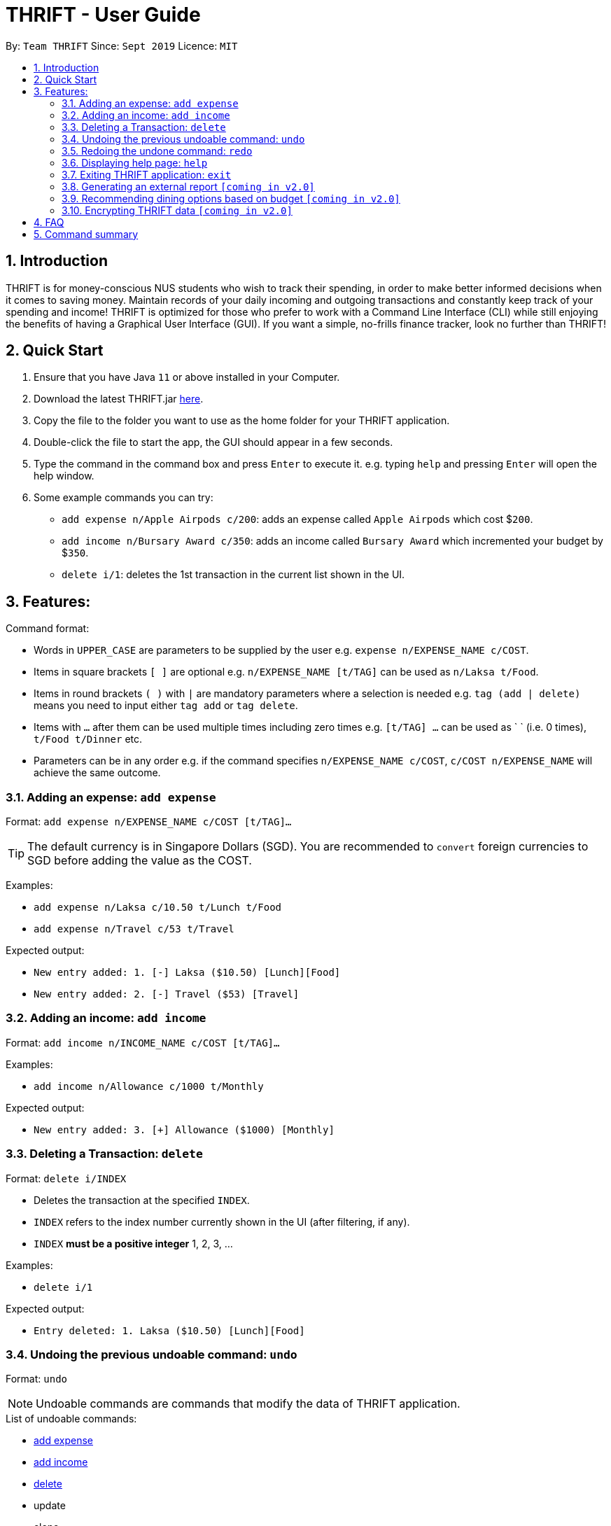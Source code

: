 = THRIFT - User Guide
:site-section: UserGuide
:toc:
:toc-title:
:toc-placement: preamble
:sectnums:
:imagesDir: images
:stylesDir: stylesheets
:xrefstyle: full
:experimental:
ifdef::env-github[]
:tip-caption: :bulb:
:note-caption: :information_source:
endif::[]
:repoURL: https://github.com/AY1920S1-CS2103T-W12-2/main

By: `Team THRIFT`      Since: `Sept 2019`      Licence: `MIT`

== Introduction
THRIFT is for money-conscious NUS students who wish to track their spending, in order to make better informed decisions when it comes to saving money. Maintain records of your daily incoming and outgoing transactions and constantly keep track of your spending and income! THRIFT is optimized for those who prefer to work with a Command Line Interface (CLI) while still enjoying the benefits of having a Graphical User Interface (GUI). If you want a simple, no-frills finance tracker, look no further than THRIFT!



== Quick Start
1. Ensure that you have Java `11` or above installed in your Computer.
2. Download the latest THRIFT.jar https://github.com/AY1920S1-CS2103T-W12-2/main/releases[here].
3. Copy the file to the folder you want to use as the home folder for your THRIFT application.
4. Double-click the file to start the app, the GUI should appear in a few seconds.
5. Type the command in the command box and press `Enter` to execute it. e.g. typing `help` and pressing `Enter` will open the help window.
6. Some example commands you can try:
*   `add expense n/Apple Airpods c/200`: adds an expense called `Apple Airpods` which cost $`200`.
*   `add income n/Bursary Award c/350`: adds an income called `Bursary Award` which incremented your budget by $`350`.
*   `delete i/1`: deletes the 1st transaction in the current list shown in the UI.


== Features:

Command format:

*   Words in `UPPER_CASE` are parameters to be supplied by the user e.g. `expense n/EXPENSE_NAME c/COST`.
*   Items in square brackets `[ ]` are optional e.g. `n/EXPENSE_NAME [t/TAG]` can be used as `n/Laksa t/Food`.
*   Items in round brackets `( )` with `|` are mandatory parameters where a selection is needed e.g. `tag (add | delete)` means you need to input either `tag add` or `tag delete`.
*   Items with `...` after them can be used multiple times including zero times e.g. `[t/TAG] …` can be used as ` ` (i.e. 0 times), `t/Food t/Dinner` etc.
*   Parameters can be in any order e.g. if the command specifies `n/EXPENSE_NAME c/COST`, `c/COST n/EXPENSE_NAME` will achieve the same outcome.


=== Adding an expense: `add expense`

Format: `add expense n/EXPENSE_NAME c/COST [t/TAG]...`

TIP: The default currency is in Singapore Dollars (SGD). You are recommended to `convert` foreign currencies to SGD before adding the value as the COST.

Examples:

*   `add expense n/Laksa c/10.50 t/Lunch t/Food`
*   `add expense n/Travel c/53 t/Travel`

Expected output:

*   `New entry added: 1. [-] Laksa ($10.50) [Lunch][Food]`
*   `New entry added: 2. [-] Travel ($53) [Travel]`


=== Adding an income: `add income`

Format: `add income n/INCOME_NAME c/COST [t/TAG]...`

Examples:

*   `add income n/Allowance c/1000 t/Monthly`

Expected output:

*   `New entry added: 3. [+] Allowance ($1000) [Monthly]`

=== Deleting a Transaction: `delete`

Format: `delete i/INDEX`

****
* Deletes the transaction at the specified `INDEX`.
* `INDEX` refers to the index number currently shown in the UI (after filtering, if any).
* `INDEX` *must be a positive integer* 1, 2, 3, ...
****

Examples:

*   `delete i/1`

Expected output:

*   `Entry deleted: 1. Laksa ($10.50) [Lunch][Food]`

=== Undoing the previous undoable command: `undo`

Format: `undo`

NOTE: Undoable commands are commands that modify the data of THRIFT application.

.List of undoable commands[[Undoable]]:
* <<Adding an expense: `add expense`, add expense>>
* <<Adding an income: `add income`, add income>>
* <<Deleting a Transaction: `delete`, delete>>
* update
* clone
* tag

Examples:

* `add expense n/Laksa c/10.50 t/Lunch t/Food` +
  `undo`

* `add income n/Allowance c/1000 t/Monthly` +
  `list` +
  `undo`

Expected output:

* Deletes the expense spent on Laksa from THRIFT.
* Deletes the allowance income from THRIFT.

=== Redoing the undone command: `redo`

Redo the <<Undoable, undoable command>> that was previously undone by the user.

Format: `redo`

Examples:

* `add expense n/Laksa c/10.50 t/Lunch t/Food` +
  `undo` +
  `redo`

Expected output:

* Adds the expense spent on Laksa back to THRIFT.

=== Displaying help page: `help`

Format: `help [COMMAND]`

Examples:

* `help`
* `help delete`

Expected output:

* Displays a detailed list of information regarding all the THRIFT commands.
* Returns syntax of `delete` command.

=== Exiting THRIFT application: `exit`

Format: `exit`

=== Generating an external report `[coming in v2.0]`

With this feature, you will be able to save your monthly budget report into an external file for your record purposes. The report will clearly state your expenditure, income and remaining budget for the month.


=== Recommending dining options based on budget `[coming in v2.0]`

Depending on your remaining budget and the remaining days to the end of the month, THRIFT will recommend you dining places in NUS which will suit your budget. For example, if you are running low on funds, you might get recommended to travel to the Arts canteen to eat since there are really cheap options there.


=== Encrypting THRIFT data `[coming in v2.0]`

If you are especially conscious about having your data spied on, this function will definitely ease your worries. With encryption enabled, your data will not be known to the intruder should they steal your THRIFT application data.

== FAQ

*Q*: How do I transfer my data to another Computer?

*A*: Runs the application in the other computer and overwrite the empty data file it creates with the file that contains the data of your previous THRIFT application.

== Command summary
* *Expense*:  `add expense n/EXPENSE_NAME c/COST [t/TAG]...` +
Example: `add expense n/Laksa c/10.50 t/Lunch t/Food`
* *Income*: `add income n/INCOME_NAME c/COST [t/TAG]...` +
Example: `add income n/Allowance c/1000 t/Monthly`
* *Delete*: `delete i/INDEX` +
Example: `delete i/1`
* *Undo*: `undo`
* *Redo*: `redo`
* *Help*: `help [COMMAND]` +
Example: `help delete`
* *Exit*: `exit`

